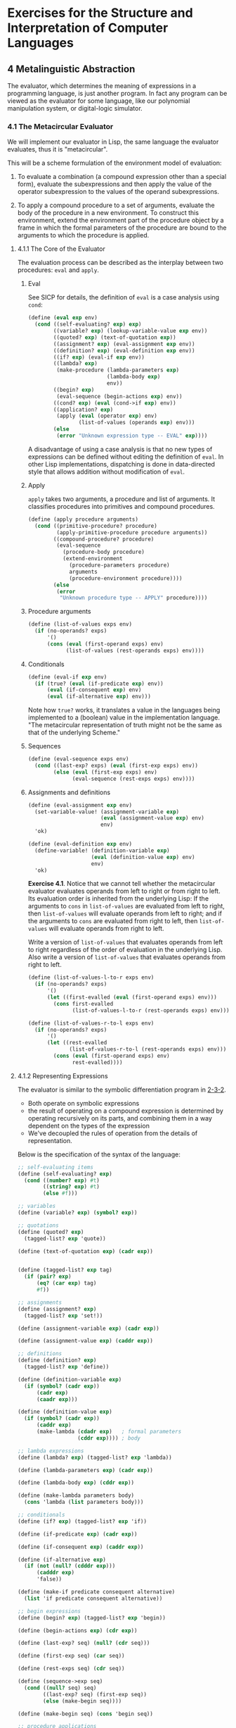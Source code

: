 # -*- org-babel-use-quick-and-dirty-noweb-expansion: t; -*-
#+FILETAGS: @personal
#+LaTeX_HEADER: \newcommand{\mya}[2]{ ( A\, #1\, #2) }
#+LaTeX_HEADER: \usepackage{forest}
#+LaTeX_HEADER: \usepackage{amsmath}
#+LaTeX_HEADER: \newcommand{\leaf}[3]{{(cc #1 #2)\\[-1ex]\scriptsize #3}}
* Exercises for the Structure and Interpretation of Computer Languages
:PROPERTIES:
:header-args: :results silent :noweb yes
:header-args: :noweb yes
:END:
** 4 Metalinguistic Abstraction
The evaluator, which determines the meaning of expressions in a programming language, is just another program. In fact any program can be viewed as the evaluator for some language, like our polynomial manipulation system, or digital-logic simulator.
*** 4.1 The Metacircular Evaluator
We will implement our evaluator in Lisp, the same language the evaluator evaluates, thus it is "metacircular".

This will be a scheme formulation of the environment model of evaluation:

1. To evaluate a combination (a compound expression other than a special form), evaluate the subexpressions and then apply the value of the operator subexpression to the values of the operand subexpressions.

2. To apply a compound procedure to a set of arguments, evaluate the body of the procedure in a new environment.  To construct this environment, extend the environment part of the procedure object by a frame in which the formal parameters of the procedure are bound to the arguments to which the procedure is applied.
**** 4.1.1 The Core of the Evaluator
The evaluation process can be described as the interplay between two procedures: ~eval~ and ~apply~.
***** Eval
See SICP for details, the definition of ~eval~ is a case analysis using ~cond~:

#+NAME: eval
#+begin_src scheme
  (define (eval exp env)
    (cond ((self-evaluating? exp) exp)
          ((variable? exp) (lookup-variable-value exp env))
          ((quoted? exp) (text-of-quotation exp))
          ((assignment? exp) (eval-assignment exp env))
          ((definition? exp) (eval-definition exp env))
          ((if? exp) (eval-if exp env))
          ((lambda? exp)
           (make-procedure (lambda-parameters exp)
                           (lambda-body exp)
                           env))
          ((begin? exp)
           (eval-sequence (begin-actions exp) env))
          ((cond? exp) (eval (cond->if exp) env))
          ((application? exp)
           (apply (eval (operator exp) env)
                  (list-of-values (operands exp) env)))
          (else
           (error "Unknown expression type -- EVAL" exp))))
#+end_src

A disadvantage of using a case analysis is that no new types of expressions can be defined without editing the definition of ~eval~. In other Lisp implementations, dispatching is done in data-directed style that allows addition without modification of ~eval~.
***** Apply
~apply~ takes two arguments, a procedure and list of arguments. It classifies procedures into primitives and compound procedures.

#+NAME: apply
#+begin_src scheme
  (define (apply procedure arguments)
    (cond ((primitive-procedure? procedure)
           (apply-primitive-procedure procedure arguments))
          ((compound-procedure? procedure)
           (eval-sequence
             (procedure-body procedure)
             (extend-environment
               (procedure-parameters procedure)
               arguments
               (procedure-environment procedure))))
          (else
           (error
            "Unknown procedure type -- APPLY" procedure))))
#+end_src
***** Procedure arguments
#+NAME: list_of_values
#+begin_src scheme
  (define (list-of-values exps env)
    (if (no-operands? exps)
        '()
        (cons (eval (first-operand exps) env)
              (list-of-values (rest-operands exps) env))))
#+end_src
***** Conditionals
#+NAME: eval_if
#+begin_src scheme
  (define (eval-if exp env)
    (if (true? (eval (if-predicate exp) env))
        (eval (if-consequent exp) env)
        (eval (if-alternative exp) env)))
#+end_src
Note how ~true?~ works, it translates a value in the languages being implemented to a (boolean) value in the implementation language. "The metacircular representation of truth might not be the same as that of the underlying Scheme."

***** Sequences
#+NAME: eval_sequence
#+begin_src scheme
  (define (eval-sequence exps env)
    (cond ((last-exp? exps) (eval (first-exp exps) env))
          (else (eval (first-exp exps) env)
                (eval-sequence (rest-exps exps) env))))
#+end_src

***** Assignments and definitions
#+NAME: eval_assignment
#+begin_src scheme
  (define (eval-assignment exp env)
    (set-variable-value! (assignment-variable exp)
                         (eval (assignment-value exp) env)
                         env)
    'ok)
#+end_src

#+NAME: eval_definition
#+begin_src scheme
  (define (eval-definition exp env)
    (define-variable! (definition-variable exp)
                      (eval (definition-value exp) env)
                      env)
    'ok)
#+end_src

*Exercise 4.1*. Notice that we cannot tell whether the metacircular evaluator evaluates operands from left to right or from right to left.  Its evaluation order is inherited from the underlying Lisp: If the arguments to ~cons~ in ~list-of-values~ are evaluated from left to right, then ~list-of-values~ will evaluate operands from left to right; and if the arguments to ~cons~ are evaluated from right to left, then ~list-of-values~ will evaluate operands from right to left.

Write a version of ~list-of-values~ that evaluates operands from left to right regardless of the order of evaluation in the underlying Lisp.  Also write a version of ~list-of-values~ that evaluates operands from right to left.

#+begin_src scheme
  (define (list-of-values-l-to-r exps env)
    (if (no-operands? exps)
        '()
        (let ((first-evalled (eval (first-operand exps) env)))
          (cons first-evalled
                (list-of-values-l-to-r (rest-operands exps) env)))))

  (define (list-of-values-r-to-l exps env)
    (if (no-operands? exps)
        '()
        (let ((rest-evalled
               (list-of-values-r-to-l (rest-operands exps) env)))
          (cons (eval (first-operand exps) env)
                rest-evalled))))
#+end_src

**** 4.1.2 Representing Expressions
The evaluator is similar to the symbolic differentiation program in [[file:exercises-1-2.org::*2.3.2%20Example:%20Symbolic%20Differentiation][2-3-2]].
  * Both operate on symbolic expressions
  * the result of operating on a compound expression is determined by operating recursively on its parts, and combining them in a way dependent on the types of the expression
  * We've decoupled the rules of operation from the details of representation.

Below is the specification of the syntax of the language:

#+NAME: syntax
#+begin_src scheme
  ;; self-evaluating items
  (define (self-evaluating? exp)
    (cond ((number? exp) #t)
          ((string? exp) #t)
          (else #f)))

  ;; variables
  (define (variable? exp) (symbol? exp))

  ;; quotations
  (define (quoted? exp)
    (tagged-list? exp 'quote))

  (define (text-of-quotation exp) (cadr exp))


  (define (tagged-list? exp tag)
    (if (pair? exp)
        (eq? (car exp) tag)
        #f))

  ;; assignments
  (define (assignment? exp)
    (tagged-list? exp 'set!))

  (define (assignment-variable exp) (cadr exp))

  (define (assignment-value exp) (caddr exp))

  ;; definitions
  (define (definition? exp)
    (tagged-list? exp 'define))

  (define (definition-variable exp)
    (if (symbol? (cadr exp))
        (cadr exp)
        (caadr exp)))

  (define (definition-value exp)
    (if (symbol? (cadr exp))
        (caddr exp)
        (make-lambda (cdadr exp)   ; formal parameters
                     (cddr exp)))) ; body

  ;; lambda expressions
  (define (lambda? exp) (tagged-list? exp 'lambda))

  (define (lambda-parameters exp) (cadr exp))

  (define (lambda-body exp) (cddr exp))

  (define (make-lambda parameters body)
    (cons 'lambda (list parameters body)))

  ;; conditionals
  (define (if? exp) (tagged-list? exp 'if))

  (define (if-predicate exp) (cadr exp))

  (define (if-consequent exp) (caddr exp))

  (define (if-alternative exp)
    (if (not (null? (cdddr exp)))
        (cadddr exp)
        'false))

  (define (make-if predicate consequent alternative)
    (list 'if predicate consequent alternative))

  ;; begin expressions
  (define (begin? exp) (tagged-list? exp 'begin))

  (define (begin-actions exp) (cdr exp))

  (define (last-exp? seq) (null? (cdr seq)))

  (define (first-exp seq) (car seq))

  (define (rest-exps seq) (cdr seq))

  (define (sequence->exp seq)
    (cond ((null? seq) seq)
          ((last-exp? seq) (first-exp seq))
          (else (make-begin seq))))

  (define (make-begin seq) (cons 'begin seq))

  ;; procedure applications
  (define (application? exp) (pair? exp))

  (define (operator exp) (car exp))

  (define (operands exp) (cdr exp))

  (define (no-operands? ops) (null? ops))

  (define (first-operand ops) (car ops))

  (define (rest-operands ops) (cdr ops))
#+end_src

*** Derived expressions
We define ~cond~ in terms of other special forms, rather than creating another special form.

#+NAME: cond
#+begin_src scheme
  (define (cond? exp) (tagged-list? exp 'cond))

  (define (cond-clauses exp) (cdr exp))

  (define (cond-else-clause? clause)
    (eq? (cond-predicate clause) 'else))

  (define (cond-predicate clause) (car clause))

  (define (cond-actions clause) (cdr clause))

  (define (cond->if exp)
    (expand-clauses (cond-clauses exp)))

  (define (expand-clauses clauses)
    (if (null? clauses)
        'false                          ; no `else' clause
        (let ((first (car clauses))
              (rest (cdr clauses)))
          (if (cond-else-clause? first)
              (if (null? rest)
                  (sequence->exp (cond-actions first))
                  (error "ELSE clause isn't last -- COND->IF"
                         clauses))
              (make-if (cond-predicate first)
                       (sequence->exp (cond-actions first))
                       (expand-clauses rest))))))
#+end_src

~let~ is another derived expression we will implement.

*Exercise 4.2*. Louis Reasoner plans to reorder the ~cond~ clauses in ~eval~ so that the clause for procedure applications appears before the clause for assignments.  He argues that this will make the interpreter more efficient: Since programs usually contain more applications than assignments, definitions, and so on, his modified ~eval~ will usually check fewer clauses than the original ~eval~ before identifying the type of an expression.

a. What is wrong with Louis's plan?  (Hint: What will Louis's evaluator do with the expression ~(define x 3)~?)

It will interpret the 'define expression as a procedure application, and attempt to apply 'define to '(x 3), which will presumably result in some type of error (we haven't defined exactly what because ~lookup-variable-value~ is undefined now).

As written:
  * (eval '(define x 3) env)
  * (cond ... ((definition? '(define x 3)) (eval-definition '(define x 3) env)) ...)
  * (define-variable! (definition-variable exp) (eval (definition-value exp) env) env)
  * (define-variable 'x (eval 3 env) env)

Putting procedure applications before assignments:
  * (eval '(define x 3) env)
  * (cond ...((application? '(define x 3)) (apply (eval ...) (list-of-values ...))))
  * (apply (eval 'define env) (list-of-values '(x 3) env))
  * (apply (lookup-variable-value 'define env) ...)
  * some type of error where 'define is not defined or reserved?

b. Louis is upset that his plan didn't work.  He is willing to go to any lengths to make his evaluator recognize procedure applications before it checks for most other kinds of expressions.  Help him by changing the syntax of the evaluated language so that procedure applications start with ~call~.  For example, instead of ~(factorial 3)~ we will now have to write ~(call factorial 3)~ and instead of ~(+ 1 2)~ we will have to write ~(call + 1 2)~.

#+begin_src scheme
(define (application? exp) (tagged-list? exp 'call))
(define (operator exp) (cadr exp))
(define (operands exp) (cddr exp))
(define (no-operands? ops) (null? ops))
(define (first-operand ops) (car ops))
(define (rest-operands ops) (cdr ops))
#+end_src

*Exercise 4.3*. Rewrite ~eval~ so that the dispatch is done in data-directed style.  Compare this with the data-directed differentiation procedure of Exercise 2-73::.  (You may use the ~car~ of a compound expression as the type of the expression, as is appropriate for the syntax implemented in this section.)

#+NAME: special_forms
#+begin_src scheme
  (define (derived-exp exp-f)
    (lambda (exp env) (eval (exp-f exp) env)))

  (define special-forms
    (list
     `(quote  . ,(lambda (exp env) (text-of-quotation exp)))
     `(set!   . ,eval-assignment)
     `(define . ,eval-definition)
     `(if     . ,eval-if)
     `(lambda . ,(lambda (exp env)
                   (make-procedure (lambda-parameters exp)
                                   (lambda-body exp) env)))
     `(begin  . ,(lambda (exp env) (eval-sequence (begin-actions exp) env)))
     `(cond   . ,(derived-exp cond->if))
     `(and    . ,eval-and)
     `(or     . ,eval-or)
     `(let    . ,(derived-exp let->combination))))
#+end_src

#+NAME: eval_dispatch
#+begin_src scheme
  (define (eval exp env)
    (cond ((self-evaluating? exp) exp)
          ((variable? exp) (lookup-variable-value exp env))
          ((pair? exp)
           (let ((operator (car exp)))
             (let ((special-form (assq-ref special-forms operator)))
               (if special-form
                   (special-form exp env)
                   (apply (eval operator env)
                          (list-of-values (cdr exp) env))))))
          (else (error "Unknown expression type -- EVAL"))))
#+end_src

*Exercise 4.4*. Recall the definitions of the special forms ~and~ and ~or~ from Chapter 1:::

  * ~and~: The expressions are evaluated from left to right.  If any expression evaluates to false, false is returned; any remaining expressions are not evaluated.  If all the expressions evaluate to true values, the value of the last expression is returned.  If there are no expressions then true is returned.

  * ~or~: The expressions are evaluated from left to right.  If any expression evaluates to a true value, that value is returned; any remaining expressions are not evaluated.  If all expressions evaluate to false, or if there are no expressions, then false is returned.

Install ~and~ and ~or~ as new special forms for the evaluator by defining appropriate syntax procedures and evaluation procedures ~eval-and~ and ~eval-or~.  Alternatively, show how to implement ~and~ and ~or~ as derived expressions.

#+NAME: and_or_special
#+begin_src scheme
  ;; as special forms (add these to special forms list)
  (define (eval-and exp env)
    (if (null? exp)
        #t
        (let ((value (eval (car exp) env)))
          (if (false? value)
              #f
              (if (null? (cdr exp))
                  value
                  (eval-and (cdr exp) env))))))

  (define (eval-or exp env)
    (if (null? exp)
        #f
        (let ((value (eval (car exp) env)))
          (if (true? value)
              value
              (eval-or (cdr exp) env)))))
#+end_src

#+NAME: and_or_derived
#+begin_src scheme
  ;; as derived expressions
  (define (eval-and exp env) (eval (and->if exp) env))
  (define (eval-or exp env) (eval (or->if exp) env))

  ;; an example of and turned into a derived expression of ifs
  ;; (and a b c) =>
  ;; (if (null? exp)
  ;;     'true
  ;;     (if (a)
  ;;         (if (b)
  ;;             (if (c)
  ;;                 c
  ;;                 'false)
  ;;             'false)
  ;;         'false))
  ;; (or a b c) =>
  ;; (if (null? exp)
  ;;     'false
  ;;     (if (a)
  ;;         a
  ;;         (if (b)
  ;;             b
  ;;             (if (c)
  ;;                 c
  ;;                 'false))))

  (define (and->if exp)
    (expand-and-clauses (cdr exp)))

  (define (expand-and-clauses clauses)
    (if (null? clauses)
        'true
        (let ((first (car clauses))
              (rest (cdr clauses)))
          (make-if first
                   (if (null? rest)
                       first
                       (expand-and-clauses rest))))))

  (define (or->if exp)
    (expand-or-clauses (cdr exp)))

  (define (expand-or-clauses clauses)
    (if (null? clauses)
        'false
        (let ((first (car clauses))
              (rest (cdr clauses)))
          (make-if first (expand-or-clauses rest)))))
#+end_src

*Exercise 4.5*. Scheme allows an additional syntax for ~cond~ clauses, ~(<TEST> => <RECIPIENT>)~.  If <TEST> evaluates to a true value, then <RECIPIENT> is evaluated.  Its value must be a procedure of one argument; this procedure is then invoked on the value of the <TEST>, and the result is returned as the value of the ~cond~ expression.  For example

#+begin_src scheme
  (cond ((assoc 'b '((a 1) (b 2))) => cadr)
        (else #f))
#+end_src

returns 2.  Modify the handling of ~cond~ so that it supports this extended syntax.

#+NAME: cond_new
#+begin_src scheme
  (define (cond? exp) (tagged-list? exp 'cond))

  (define (cond-clauses exp) (cdr exp))

  (define (cond-else-clause? clause)
    (eq? (cond-predicate clause) 'else))

  (define (cond-predicate clause) (car clause))

  (define (cond-actions clause) (cdr clause))

  (define (cond->if exp)
    (expand-clauses (cond-clauses exp)))

  ;; (cond a b c) =>
  ;; (if (null? exp)
  ;;     'false
  ;;     ;; ((lambda (x)
  ;;     ;;    (if (x)
  ;;     ;;        (if (eq? (car actions) '=>)
  ;;     ;;            ((cdr actions) x)
  ;;     ;;            x)
  ;;     ;;        (lambda (y)
  ;;     ;;          (if (y)
  ;;     ;;              (if (eq? (car)))))))
  ;;     ;;  (cond-predicate a))
  ;;     (if (cond-predicate a)
  ;;         (sequence->exp (cond-actions a))
  ;;         (if (cond-predicate b)
  ;;             (sequence->exp (cond-actions b))
  ;;             (if (cond-predicate c)
  ;;                 (sequence->exp (cond-actions b))
  ;;                 'false))))

  (define (expand-clauses clauses)
    (if (null? clauses)
        'false                          ; no `else' clause
        (let ((first (car clauses))
              (rest (cdr clauses)))
          (if (cond-else-clause? first)
              (if (null? rest)
                  (sequence->exp (cond-actions first))
                  (error "ELSE clause isn't last -- COND->IF"
                         clauses))
              (let ((pred (cond-predicate first))
                    (actions (cond-actions first)))
                (make-cond-clause pred actions rest))))))

  (define (make-cond-type actions pred-var)
    (if (eq? (car actions) '=>)
        (list (cdr actions) 'x)
        (sequence->exp actions)))

  (define (make-cond-clause pred actions rest)
    (list (make-lambda '(x)
                       (make-if 'x
                                (make-cond-type actions 'x)
                                (expand-clauses rest)))
          pred))
#+end_src

*Exercise 4.6*. ~Let~ expressions are derived expressions, because

#+begin_src scheme
  (let ((<VAR_1> <EXP_1>) ... (<VAR_N> <EXP_N>))
    <BODY>)
#+end_src

is equivalent to

#+begin_src scheme
  ((lambda (<VAR_1> ... <VAR_N>)
     <BODY>)
   <EXP_1>
   ...
   <EXP_N>)
#+end_src

Implement a syntactic transformation ~let->combination~ that reduces evaluating ~let~ expressions to evaluating combinations of the type shown above, and add the appropriate clause to ~eval~ to handle ~let~ expressions.

#+NAME: let
#+begin_src scheme
  (define (let-vars var-exp)
    (if (null? var-exp)
        '()
        (cons (caar var-exp) (let-vars (cdr var-exp)))))

  (define (let-exps var-exp)
    (if (null? var-exp)
        '()
        (cons (cadar var-exp) (let-exps (cdr var-exp)))))

  (define (let-var-exp exp) (cadr exp))

  (define (let-body exp) (caddr exp))

  (define (let->combination exp)
    (cons (make-lambda (let-vars (let-var-exp exp))
                       (let-body exp))
          (let-exps (let-var-exp exp))))
#+end_src

  * added to ~special-forms~

*Exercise 4.7*. ~Let*~ is similar to ~let~, except that the bindings of the ~let~ variables are performed sequentially from left to right, and each binding is made in an environment in which all of the preceding bindings are visible.  For example

#+begin_src scheme
  (let* ((x 3)
         (y (+ x 2))
         (z (+ x y 5)))
    (* x z))
#+end_src


returns 39.  Explain how a ~let*~ expression can be rewritten as a set of nested ~let~ expressions, and write a procedure ~let*->nested-lets~ that performs this transformation.  If we have already implemented ~let~ (*Note Exercise 4-6::) and we want to extend the evaluator to handle ~let*~, is it sufficient to add a clause to ~eval~ whose action is

#+begin_src scheme
  (eval (let*->nested-lets exp) env)
#+end_src

or must we explicitly expand ~let*~ in terms of non-derived expressions?

#+begin_src scheme
(let* ((<VAR_1> <EXP_1>) ... (<VAR_N> <EXP_N>))
  <BODY>)
#+end_src

#+begin_src scheme
(let ((VAR_1 EXP_1))
  (let ((VAR_2 EXP_1))
    ...
    (let ((VAR_N EXP_N)))
      <BODY>))
#+end_src

#+NAME: let_plus
#+begin_src scheme
  (define (make-let var-exps body)
    (list 'let var-exps body))

  (define (let*->nested-lets exp)
    (define (expand-let-clauses var-exps)
      (if (null? var-exps)
          (let-body exp)
          (make-let (list (car var-exps))
                    (expand-let-clauses (cdr var-exps)))))
    (expand-let-clauses (let-var-exp exp)))
#+end_src

  * it should be sufficient to just define ~let*~ in terms of *let*, since ~let~ will in turn be expanded by the evaluator.

*Exercise 4.8*. "Named ~let~" is a variant of ~let~ that has the form

#+begin_src scheme
  (let <VAR> <BINDINGS> <BODY>)
#+end_src

The <BINDINGS> and <BODY> are just as in ordinary ~let~, except that <VAR> is bound within <BODY> to a procedure whose body is <BODY> and whose parameters are the variables in the <BINDINGS>. Thus, one can repeatedly execute the <BODY> by invoking the procedure named <VAR>.  For example, the iterative Fibonacci procedure (section *Note 1-2-2::) can be rewritten using named ~let~ as follows:

#+begin_src scheme
  (define (fib n)
    (let fib-iter ((a 1)
                   (b 0)
                   (count n))
      (if (= count 0)
          b
          (fib-iter (+ a b) a (- count 1)))))
#+end_src

Modify ~let->combination~ of *Note Exercise 4-6:: to also support named ~let~.

The equivalent (I think) would be:

#+begin_src scheme
  ((lambda ()
     (define <VAR> (lambda (<VAR_1> ... <VAR_N>)
                    <BODY>))
     (<VAR> <EXP_1> ... <EXP_N>)))
#+end_src

#+NAME: enclose_body
#+begin_src scheme
(define (enclose-body body) (list (make-lambda '() body)))
#+end_src

#+NAME: make_definition
#+begin_src scheme
(define (make-value-definition var value)
  (list 'define var value))
(define (make-fun-definition var args body)
  (list 'define (list var args) body))
#+end_src

#+NAME: let_named
#+begin_src scheme
  <<enclose_body>>
  <<make_definition>>
  (define (named-let-var exp) (cadr exp))
  (define (named-let-vars exp) (let-vars (caddr exp)))
  (define (named-let-exps exp) (let-exps (caddr exp)))
  (define (named-let-body exp) (cadddr exp))

  (define (make-named-let var vars exps body)
    (enclose-body
     (list (make-value-definition var
             (make-lambda vars body))
           (cons var exps))))

  (define (let->combination exp)
    (if (symbol? (cadr exp))
        (make-named-let (named-let-var exp)     ; named let
                        (named-let-vars exp)
                        (named-let-exps exp)
                        (named-let-body exp))
        (cons (make-lambda (let-vars (let-var-exp exp)) ; regular let
                           (let-body exp))
              (let-exps (let-var-exp exp)))))
#+end_src

*Exercise 4.9*. Many languages support a variety of iteration constructs, such as ~do~, ~for~, ~while~, and ~until~.  In Scheme, iterative processes can be expressed in terms of ordinary procedure calls, so special iteration constructs provide no essential gain in computational power.  On the other hand, such constructs are often convenient.  Design some iteration constructs, give examples of their use, and show how to implement them as derived expressions.

  * starting with the GUILE do

#+begin_src scheme
(do ((<VAR_1> <INIT_1> <STEP_1>) ...) (<TEST> [<EXP>]) <BODY> )
#+end_src

#+begin_src scheme
((lambda ()
   (define (*iter* var1 ...)
     (if (test)
         (begin body (*iter* (step1 var1) ...))
         exp))
   (*iter* init_1 ...)))
#+end_src

#+NAME: do
#+begin_src scheme
  <<enclose_body>>
  <<make_definition>>
  (define (do-var-clause exp) (cadr exp))
  (define (make-varlist clause part)
      (if (null? clause)
          '()
          (cons (part (car clause)) (make-varlist (cdr clause)))))

  (define (do-vars exp) (make-varlist (do-var-clause exp) car))
  (define (do-inits exp) (make-varlist (do-var-clause exp) cadr))
  (define (do-steps exp) (make-varlist (do-var-clause exp) caddr))

  (define (do-test exp) (car (caddr exp)))
  (define (do-exp exp)  (cadr (caddr exp)))
  (define (do-body exp) (cadddr exp))

  (define (do->combination exp)
    (enclose-body
     (list
      (make-fun-definition
       '*iter* (do-vars exp)
       (make-if (do-test exp)
                (make-begin
                 (do-body exp)
                 (list '*iter* (zip (do-steps) (do-vars exp))))
                (do-exp exp)))
      (append '*iter* (do-inits exp)))))
#+end_src

  * ~while~ (but without the ~break/continue~ functionality presumably)

#+begin_src scheme
  (while cond body)
#+end_src

#+begin_src scheme
  ((lambda ()
     (define (*iter*)
       (if (test)
           (begin body (*iter*))
           false))
     (*iter*)))
#+end_src

#+NAME: while
#+begin_src scheme
  (define (while-test exp) (cadr exp))
  (define (while-body exp) (caddr exp))

  (define (while->combination exp)
    (enclose-body
     (list
      (make-fun-definition
       '*iter* '()
       (make-if (while-test exp)
                (make-begin
                 (while-body exp)
                 (list '*iter*))
                #f))
      (list '*iter*))))

#+end_src

*Exercise 4.10*. By using data abstraction, we were able to write an ~eval~ procedure that is independent of the particular syntax of the language to be evaluated.  To illustrate this, design and implement a new syntax for Scheme by modifying the procedures in this section, without changing ~eval~ or ~apply~.

  * we could rename the special forms, change the order of arguments to each form
  * not sure what else we could easily do???

** 4.1.3 Evaluator Data Structures
We also need to implement the internal data structures that the evaluator manipulates.
*** Testing of predicates
For conditionals, anything is true that isn't the explicit ~false~ object.

#+NAME: bool
#+begin_src scheme
  (define (true? x)
    (not (eq? x #f)))

  (define (false? x)
    (eq? x #f))
#+end_src
*** Representing procedures

Later we'll describe ~apply-primitive-procedure~ and ~primitive-procedure?~.

#+NAME: procedures
#+begin_src scheme
  (define (make-procedure parameters body env)
    (list 'procedure parameters body env))

  (define (compound-procedure? p)
    (tagged-list? p 'procedure))

  (define (procedure-parameters p) (cadr p))

  (define (procedure-body p) (caddr p))

  (define (procedure-environment p) (cadddr p))
#+end_src
*** Operations on Environments
To manipulate environments we need ~lookup-variable-value~, ~extend-environment~, ~define-variable!~ and ~set-variable-value!~.

We'll represent an environment as a list of frames.

#+NAME: environment_funs
#+begin_src scheme
  (define (enclosing-environment env) (cdr env))

  (define (first-frame env) (car env))

  (define the-empty-environment '())

  (define (make-frame variables values)
    (cons variables values))

  (define (frame-variables frame) (car frame))

  (define (frame-values frame) (cdr frame))

  (define (add-binding-to-frame! var val frame)
    (set-car! frame (cons var (car frame)))
    (set-cdr! frame (cons val (cdr frame))))
#+end_src

To extend an environment by a new frame, we make a frame of the list of variables and values and adjoin it to the environment:

#+NAME: environment_manip
#+begin_src scheme
  (define (extend-environment vars vals base-env)
    (if (= (length vars) (length vals))
        (cons (make-frame vars vals) base-env)
        (if (< (length vars) (length vals))
            (error "Too many arguments supplied" vars vals)
            (error "Too few arguments supplied" vars vals))))

  (define (lookup-variable-value var env)
    (define (env-loop env)
      (define (scan vars vals)
        (cond ((null? vars)
               (env-loop (enclosing-environment env)))
              ((eq? var (car vars))
               (car vals))
              (else (scan (cdr vars) (cdr vals)))))
      (if (eq? env the-empty-environment)
          (error "Unbound variable" var)
          (let ((frame (first-frame env)))
            (scan (frame-variables frame)
                  (frame-values frame)))))
    (env-loop env))

  (define (set-variable-value! var val env)
    (define (env-loop env)
      (define (scan vars vals)
        (cond ((null? vars)
               (env-loop (enclosing-environment env)))
              ((eq? var (car vars))
               (set-car! vals val))
              (else (scan (cdr vars) (cdr vals)))))
      (if (eq? env the-empty-environment)
          (error "Unbound variable -- SET!" var)
          (let ((frame (first-frame env)))
            (scan (frame-variables frame)
                  (frame-values frame)))))
    (env-loop env))

  (define (define-variable! var val env)
    (let ((frame (first-frame env)))
      (define (scan vars vals)
        (cond ((null? vars)
               (add-binding-to-frame! var val frame))
              ((eq? var (car vars))
               (set-car! vals val))
              (else (scan (cdr vars) (cdr vals)))))
      (scan (frame-variables frame)
            (frame-values frame))))
#+end_src

*Exercise 4.11*. Instead of representing a frame as a pair of lists, we can represent a frame as a list of bindings, where each binding is a name-value pair.  Rewrite the environment operations to use this alternative representation.

#+NAME: frame_bindings
#+begin_src scheme
  (define (make-frame variables values)
    (if (null? variables)
        '()
        (cons (cons (car variables) (car values))
              (make-frame (cdr variables) (cdr values)))))

  (define (frame-variables frame)
    (if (null? frame)
        '()
        (cons (caar frame) (frame-variables (cdr frame)))))

  (define (frame-values frame)
    (if (null? frame)
        '()
        (cons (cadar frame) (frame-values (cdr frame)))))

  (define (add-binding-to-frame! var val frame)
    (set-car! frame (cons var val)))
#+end_src

*Exercise 4.12*. The procedures ~set-variable-value!~, ~define-variable!~, and ~lookup-variable-value~ can be expressed in terms of more abstract procedures for traversing the environment structure.  Define abstractions that capture the common patterns and redefine the three procedures in terms of these abstractions.

#+begin_src scheme
  (define (traverse-env var env on-match . on-null)
    (define (env-loop env)
      (define (scan vars vals)
        (cond ((null? vars)
               (if (null? on-null)
                   (env-loop (enclosing-environment env))
                   (on-null env)))
              ((eq? var (car vars))
               (on-match vars vals))
              (else (scan (cdr vars) (cdr vals)))))
      (if (eq? env the-empty-environment)
          (error "Unbound variable" var)
          (let ((frame (first-frame env)))
            (scan (frame-variables frame)
                  (frame-values frame)))))
    (env-loop env))

  (define (lookup-variable-value var env)
    (traverse-env var env car))

  (define (set-variable-value! var val env)
    (traverse-env var env
                  (lambda (vals) (set-car! vals val))))

  (define (define-variable! var val env)
    (traverse-env var env
                  (lambda (vals) (set-car! vals val))
                  (lambda (env) (add-binding-to-frame! var val (first-frame env)))))
#+end_src


*Exercise 4.13*. Scheme allows us to create new bindings for variables by means of ~define~, but provides no way to get rid of bindings.  Implement for the evaluator a special form ~make-unbound!~ that removes the binding of a given symbol from the environment in which the ~make-unbound!~ expression is evaluated. This problem is not completely specified.  For example, should we remove only the binding in the first frame of the environment? Complete the specification and justify any choices you make.

#+begin_src scheme
  (define (remove-cons x)
    (begin (set-car! x (cadr x))
           (set-cdr! x (cddr x))))

  (define (make-unbound! var env)
    (traverse-env sym env
                  (lambda (vars vals)
                    (if (null? (cdr vars)) ; only one element in vars
                        (begin (set-car! (first-frame env) (cdr vars))
                               (set-cdr! (first-frame env) (cdr vals)))
                        (begin (remove-cons vars)
                               (remove-cons vals))))
                  (lambda () (error "Could not find " var))))
#+end_src

  * This only removes the binding in the first frame. One reason for this choice is because you can only ~define-variable!~ in the first frame of the environment, so in this sense it is symmetrical. You can also still call ~make-unbound!~ on the enclosed environment if you'd like to unbind a variable there.
** 4.1.4 Running the Evaluator as a Program
The evaluator reduces expressions to the application of primitive procedures, so we need a binding for each primitive procedure. We create a global environment that contains these names, as well as for ~true~ and ~false~.

#+NAME: environment
#+begin_src scheme
  (define (setup-environment)
    (let ((initial-env
           (extend-environment (primitive-procedure-names)
                               (primitive-procedure-objects)
                               the-empty-environment)))
      (define-variable! 'true #t initial-env)
      (define-variable! 'false #f initial-env)
      initial-env))

  ;; (define the-global-environment (setup-environment))
#+end_src

It doesn't matter how we represent primitive procedures, so long as ~apply~ can identify and apply them, so we'll implement them as a list beginning with ~primitive~ and containing a procedure in the underlying lisp that implements the procedure.

#+NAME: primitive_funs
#+begin_src scheme
  (define (primitive-procedure? proc)
    (tagged-list? proc 'primitive))

  (define (primitive-implementation proc) (cadr proc))
#+end_src

#+NAME: primitives
#+begin_src scheme
  (define primitive-procedures
    (list (list 'car car)
          (list 'cdr cdr)
          (list 'cons cons)
          (list 'null? null?)
          ;; <MORE PRIMITIVES>
          ))

  (define (primitive-procedure-names)
    (map car
         primitive-procedures))

  (define (primitive-procedure-objects)
    (map (lambda (proc) (list 'primitive (cadr proc)))
         primitive-procedures))

  (define (apply-primitive-procedure proc args)
    (apply-in-underlying-scheme
     (primitive-implementation proc) args))

  (define apply-in-underlying-scheme apply)
#+end_src

This is a "driver loop" that models the read-eval-print loop of the underlying Lisp system.

#+NAME: driver_loop
#+begin_src scheme
  (define input-prompt ";;; M-Eval input: ")
  (define output-prompt ";;; M-Eval value: ")

  (define (driver-loop)
    (prompt-for-input input-prompt)
    (let ((input (read)))
      (let ((output (eval input the-global-environment)))
        (announce-output output-prompt)
        (user-print output)))
    (driver-loop))

  (define (prompt-for-input string)
    (newline) (display string))

  (define (announce-output string)
    (display string) (newline))

  (define (user-print object)
    (if (compound-procedure? object)
        (display (list 'compound-procedure
                       (procedure-parameters object)
                       (procedure-body object)
                       '<procedure-env>))
        (display object)))
   (define the-global-environment (setup-environment))
#+end_src

To run the evaluator we just initialize the global environment and start the loop:

#+NAME: run_scheme
#+begin_src scheme
  <<evaluator_package>>

  (driver-loop)
#+end_src

#+NAME: evaluator_package
#+begin_src scheme :tangle evaluator.scm
  <<list_of_values>>
  <<eval_if>>
  <<eval_sequence>>
  <<eval_assignment>>
  <<eval_definition>>
  <<syntax>>
  <<and_or_special>>
  ;; <<and_or_derived>>
  <<cond_new>>
  <<let>>
  <<let_plus>>
  <<special_forms>>
  <<enclose_body>>
  <<make_definition>>
  <<let_named>>
  <<bool>>
  <<procedures>>
  <<environment_funs>>
  <<environment_manip>>
  <<environment>>
  <<primitives>>
  <<primitive_funs>>
  <<apply>>
  <<eval_dispatch>>
  <<driver_loop>>
#+end_src

*Exercise 4.14*. Eva Lu Ator and Louis Reasoner are each experimenting with the metacircular evaluator.  Eva types in the definition of ~map~, and runs some test programs that use it. They work fine.  Louis, in contrast, has installed the system version of ~map~ as a primitive for the metacircular evaluator. When he tries it, things go terribly wrong.  Explain why Louis's ~map~ fails even though Eva's works.

The underlying Lisp ~map~ takes as its function arguments a function of the underlying Lisp type. So it may work with functions that themselves are primitives, but for non-primitives, it will essentially be getting something else (a list representing a function in the implemented Lisp, )
